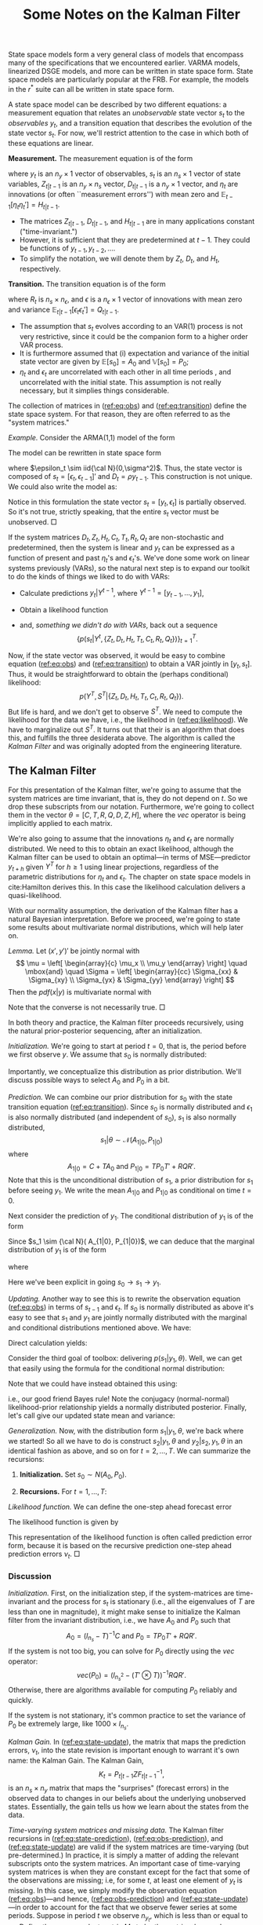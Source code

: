 #+TITLE: Some Notes on the Kalman Filter
#+OPTIONS: toc:nil num:nil
#+LaTeX_HEADER: \linespread{1.4}
#+LaTeX_HEADER: \usepackage[margin=1.00in]{geometry}
#+LaTeX_HEADER: \bibliographystyle{ecta}
#+LaTeX_HEADER: \usepackage{natbib}
#+LaTeX_HEADER: \usepackage{minted}
#+LaTeX_HEADER: \usepackage{xcolor}
#+LaTeX_HEADER: \definecolor{ll}{rgb}{0.95,0.95,0.95}
#+LATEX_HEADER_EXTRA: \usepackage{mdframed}
#+LATEX_HEADER_EXTRA: \setminted{fontsize=\small,baselinestretch=0,bgcolor=ll,breaklines=true}
State space models form a very general class of models that encompass
many of the specifications that we encountered earlier.  VARMA models,
linearized DSGE models, and more can be written in state space form.
State space models are particularly popular at the FRB.  For example,
the models in the $r^*$ suite can all be written in state space form.  
   
A state space model can be described by two different equations: a
measurement equation that relates an /unobservable/ state vector $s_t$
to the /observables/ $y_t$, and a transition equation that describes
the evolution of the state vector $s_t$.  For now, we'll restrict
attention to the case in which both of these equations are linear. 

#+latex:\noindent
*Measurement.* The measurement equation is of the form
\begin{eqnarray}
    \label{eq:obs}
    y_t = D_{t|t-1} + Z_{t|t-1} s_t  + \eta_t , \quad t=1,\ldots,T
\end{eqnarray}
where $y_t$ is an $n_y \times 1$ vector of observables, $s_t$ is an $n_s
\times 1$ vector of state variables, $Z_{t|t-1}$ is an $n_y \times n_s$
vector, $D_{t|t-1}$ is a $n_y\times 1$ vector, and $\eta_t$ are
innovations (or often ``measurement errors'') with mean zero and
$\mathbb{E}_{t-1}[ \eta_t \eta_t'] = H_{t|t-1}$.

- The matrices $Z_{t|t-1}$, $D_{t|t-1}$, and $H_{t|t-1}$ are in many applications constant ("time-invariant.")
- However, it is sufficient that they are predetermined at $t-1$. They could be functions of $y_{t-1}, y_{t-2}, \ldots$.
- To simplify the notation, we will denote them by $Z_t$, $D_t$, and $H_t$, respectively.

#+latex:\noindent
*Transition.* The transition equation is of the form
\begin{eqnarray}
     \label{eq:transition}
     s_t = C_{t|t-1} + T_{t|t-1} s_{t-1}  + R_{t|t-1} \epsilon_t
\end{eqnarray}
where $R_t$ is $n_s \times n_\epsilon$, and $\epsilon$ is a $n_\epsilon \times 1$ vector of innovations
with mean zero and variance $\mathbb{E}_{t|t-1}[ \epsilon_t \epsilon_t'] = Q_{t|t-1}$.
- The assumption that $s_t$ evolves according to an VAR(1) process
  is not very restrictive, since it could be the companion form to a
  higher order VAR process.
- It is furthermore assumed that (i) expectation and variance of the
  initial state vector are given by \(\mathbb E[s_0] = A_0\) and
  $\mathbb V[s_0] = P_0$;
- $\eta_t$ and $\epsilon_t$ are uncorrelated with each other in all
  time periods , and uncorrelated with the initial state. This
  assumption is not really necessary, but it simplies things
  considerable. 
The collection of matrices in ([[ref:eq:obs]]) and ([[ref:eq:transition]])
define the state space system.  For that reason, they are often
referred to as the "system matrices."

#+latex:\noindent
/Example./ Consider the ARMA(1,1) model of the form
\begin{eqnarray}
       y_t = \phi y_{t-1} + \epsilon_t + \theta \epsilon_{t-1} \quad \epsilon_t \sim iid{\cal N}(0,\sigma^2)
\end{eqnarray}
The model can be rewritten in state space form
\begin{eqnarray}
       y_t & = & [ 1 \; \theta] \left[ \begin{array}{c} \epsilon_t \\ \epsilon_{t-1} \end{array} \right] + \phi y_{t-1}\\
       \left[ \begin{array}{c} \epsilon_t \\ \epsilon_{t-1} \end{array} \right]
         & = &
         \left[ \begin{array}{cc} 0 & 0 \\ 1 & 0 \end{array} \right]
         \left[ \begin{array}{c} \epsilon_{t-1} \\ \epsilon_{t-2} \end{array} \right]
         +
         \left[ \begin{array}{c} \eta_t \\ 0 \end{array} \right]
\end{eqnarray}
where $\epsilon_t \sim iid{\cal N}(0,\sigma^2)$. Thus, the state
vector is composed of $s_t = [\epsilon_t, \epsilon_{t-1}]'$ and $D_{t}
= \rho y_{t-1}$.  This construction is not unique. We could also write
the model as:
\begin{eqnarray}
       y_t & = & [ 1 \; 0] \left[ \begin{array}{c} y_t \\ \epsilon_{t} \end{array} \right] \\
       \left[ \begin{array}{c} y_t \\ \epsilon_{t} \end{array} \right]
         & = &
         \left[ \begin{array}{cc} \phi & \theta \\ 0 & 0 \end{array} \right]
         \left[ \begin{array}{c} y_{t-1} \\ \epsilon_{t-1} \end{array} \right]
         +
         \left[ \begin{array}{c} 1\\ 1 \end{array} \right]\epsilon_t.
\end{eqnarray}
Notice in this formulation the state vector \(s_t = [y_t,\epsilon_t]\)
is partially observed.  So it's not true, strictly speaking, that the
entire $s_t$ vector must be unobserved. $\Box$

If the system matrices \(D_t, Z_t, H_t, C_t, T_t, R_t, Q_t\) are
non-stochastic and predetermined, then the system is linear and $y_t$
can be expressed as a function of present and past $\eta_t$'s and
$\epsilon_t$'s.  We've done some work on linear systems previously
(VARs), so the natural next step is to expand our toolkit to do the
kinds of things we liked to do with VARs:
- Calculate predictions $y_t|Y^{t-1}$, where $Y^{t-1} = [ y_{t-1}, \ldots, y_1]$,
- Obtain a likelihood function
  \begin{eqnarray}
       \label{eq:likelihood}
       p(Y^T| \{Z_t, D_t, H_t, T_t, C_t, R_t, Q_t \}),
  \end{eqnarray}
- and, /something we didn't do with VARs/, back out a sequence
   \[
       \left\{ p(s_t |Y^t, \{Z_t, D_t, H_t, T_t,
               C_t, R_t, Q_t \} ) \right\}_{t=1}^T.
   \]
Now, if the state vector was observed, it would be easy to combine
equation ([[ref:eq:obs]]) and ([[ref:eq:transition]]) to obtain a VAR jointly
in \([y_t, s_t]\).  Thus, it would be straightforward to obtain the
(perhaps conditional) likelihood: 
\[ 
p(Y^T,S^T | \{Z_t, D_t, H_t, T_t, C_t, R_t, Q_t \}).  
\] 
But life is hard, and we don't get to observe $S^T$.  We need to
compute the likelihood for the data we have, i.e., the likelihood in
([[ref:eq:likelihood]]).  We have to marginalize out $S^T$.  It turns out
that their is an algorithm that does this, and fulfills the three
desiderata above.  The algorithm is called the /Kalman Filter/ and was
originally adopted from the engineering literature.

** The Kalman Filter
   For this presentation of the Kalman filter, we're going to assume
   that the system matrices are time invariant, that is, they do not
   depend on $t$.  So we drop these subscripts from our notation.
   Furthermore, we're going to collect them in the vector \(\theta =
   [C,T,R,Q,D,Z,H]\), where the \(vec\) operator is being implicitly
   applied to each matrix.

   We're also going to assume that the innovations $\eta_t$ and
   $\epsilon_t$ are normally distributed.  We need to this to obtain
   an exact likelihood, although the Kalman filter can
   be used to obtain an optimal---in terms of MSE---predictor $y_{t+h}$
   given $Y^T$ for $h \ge 1$ using linear projections, regardless of
   the parametric distributions for $\eta_t$ and $\epsilon_t$.  The
   chapter on state space models in cite:Hamilton derives this. In
   this case the likelihood calculation delivers a quasi-likelihood.

   With our normality assumption, the derivation of the Kalman filter
   has a natural Bayesian interpretation.  Before we proceed, we're
   going to state some results about multivariate normal
   distributions, which will help later on.  

   #+latex: \noindent
   /Lemma./ Let $(x',y')'$ be jointly normal with
   \[
     \mu = \left[ \begin{array}{c} \mu_x \\ \mu_y \end{array} \right]
     \quad \mbox{and} \quad
     \Sigma = \left[ \begin{array}{cc} \Sigma_{xx} & \Sigma_{xy} \\
              \Sigma_{yx} & \Sigma_{yy} \end{array} \right]
   \]
   Then the $pdf(x|y)$ is multivariate normal with
   \begin{eqnarray}
     \mu_{x|y} &=& \mu_x + \Sigma_{xy} \Sigma_{yy}^{-1}(y - \mu_y) \\
     \Sigma_{xx|y} &=& \Sigma_{xx} - \Sigma_{xy} \Sigma_{yy}^{-1} \Sigma_{yx}
   \end{eqnarray}
   Note that the converse is not necessarily true. $\Box$
   
   In both theory and practice, the Kalman filter proceeds
   recursively, using the natural prior-posterior sequencing, after an
   initialization.

   #+latex:\noindent
   /Initialization./ We're going to start at period $t=0$, that is,
   the period before we first observe \(y\).  We assume that $s_0$ is
   normally distributed:
   \begin{align}
   s_0 | \theta \sim \mathcal N\left(A_0, P_0\right). 
   \end{align}
   Importantly, we conceptualize this distribution as prior
   distribution.  We'll discuss possible ways to select \(A_0\) and
   \(P_0\) in a bit.
  
   #+latex:\noindent
   /Prediction./ We can combine our prior distribution for $s_0$ with
   the state transition equation ([[ref:eq:transition]]).  Since $s_0$ is
   normally distributed and $\epsilon_1$ is also normally distributed
   (and independent of \(s_0\)), \(s_1\) is also normally distributed, 
   \[
   s_1 | \theta \sim \mathcal N\left(A_{1|0}, P_{1|0}\right)
   \]
   where
   \[
    A_{1|0} = C+T A_{0} \mbox{ and } P_{1|0} = T P_0 T' + RQR'.
   \]
   Note that this is the unconditional distribution of $s_1$, a prior
   distribution for $s_1$ before seeing $y_1$.  We write the mean
   $A_{1|0}$ and $P_{1|0}$ as conditional on time $t=0$.  

   Next consider the prediction of $y_1$.  The conditional
   distribution of $y_1$ is of the form
   \begin{eqnarray}
      y_1|s_1,\theta  \sim {\cal N}(D+Z s_1, H)
   \end{eqnarray}
   Since $s_1 \sim {\cal N}( A_{1|0}, P_{1|0})$, we can deduce that
   the marginal distribution of $y_1$ is of the form
   \begin{eqnarray}
       y_1|\theta  \sim {\cal N} (\hat{y}_{1|0}, F_{1|0})
   \end{eqnarray}
   where
   \begin{eqnarray*}
       \hat{y}_{1|0} = D + Z A_{1|0} \mbox{ and }  F_{1|0} =  Z P_{1|0} Z' + H.
   \end{eqnarray*}
   Here we've been explicit in going \(s_0 \rightarrow s_1 \rightarrow
   y_1\).  

   #+latex:\noindent
   /Updating./ Another way to see this is to rewrite the
   observation equation ([[ref:eq:obs]]) in terms of $s_{t-1}$ and
   $\epsilon_t$.  If $s_{0}$ is normally distributed as above it's
   easy to see that $s_1$ and $y_1$ are jointly normally distributed with
   the marginal and conditional distributions mentioned above.  We have:
   \begin{eqnarray}
        s_1 &=& C + T s_0 + R\epsilon_t \\
        y_1 &=& D + Z T s_0 + Z\epsilon_t + \eta_t.
   \end{eqnarray}
   Direct calculation yields:
   \begin{eqnarray}
       \begin{bmatrix}s_1 \\ y_1 \end{bmatrix} \bigg| \theta \sim \mathcal N \left( \begin{bmatrix} A_{1|0} \\ \hat y_{1|0} \end{bmatrix}, \begin{bmatrix} P_{1|0} & P_{1|0} Z' \\ Z P_{1|0} & F_{1|0} \end{bmatrix}\right).
   \end{eqnarray}
   Consider the third goal of toolbox: delivering
   $p(s_1|y_1,\theta)$. Well, we can get that easily using the formula
   for the conditional normal distribution:
   \begin{align}
     \label{eq:update}
     s_1 | y_1 \sim N\left( A_{1|0} + P_{1|0} Z' F_{1|0}^{-1} \left(y_1 - \hat y_{1|0}\right), P_{1|0} - P_{1|0} Z' F_{1|0}^{-1} Z P_{1|0}\right). 
   \end{align}
   Note that we could have instead obtained this using: 
   \begin{align}
     \label{eq:bayes}
      p(s_1 | y_1,\theta) \propto p(y_1|s_1,\theta) p(s_1|\theta),
   \end{align}
   i.e., our good friend Bayes rule!  Note the conjugacy
   (normal-normal) likelihood-prior relationship yields a normally
   distributed posterior.  Finally, let's call give our updated state mean and variance: 
   \begin{align}
     \label{eq:ms}
      A_1 = A_{1|0} + P_{1|0} Z' F_{1|0}^{-1} \left(y_1 - \hat y_{1|0}\right) \mbox{ and } P_1 = P_{1|0} - P_{1|0} Z' F_{1|0}^{-1} Z P_{1|0}.
   \end{align}

   #+latex:\noindent
   /Generalization./ Now, with the distribution form
   \(s_1|y_1,\theta\), we're back where we started!  So all we have to
   do is construct $s_2|y_1,\theta$ and $y_2 | s_2, y_1, \theta$ in an
   identical fashion as above, and so on for \(t = 2,\ldots,T\).  We
   can summarize the recursions:
   1. *Initialization.*  Set \(s_0 \sim N(A_0,P_0).\)
   2. *Recursions.* For \(t=1,\ldots,T\):
      \begin{align}
            \label{eq:state-prediction}
            \mbox{state prediction}&: A_{t|t-1} = C+T A_{t-1} \mbox{ and } P_{t|t-1} = T P_{t-1} T' + RQR'.\\
            \label{eq:obs-prediction}
            \mbox{observation prediction}&: \hat y_{t|t-1} = D + Z A_{t|t-1} \mbox{ and } F_{t|t-1} = Z P_{t|t-1} Z' + H. \\
            \label{eq:state-update}
            \mbox{state update}&: A_t = A_{t|t-1} + P_{t|t-1} Z' F_{t|t-1}^{-1} \left(y_t - \hat y_{t|t-1}\right) \mbox { and } \nonumber \\
                               &~~ P_t = P_{t|t-1} - P_{t|t-1} Z' F_{t|t-1}^{-1} Z P_{t|t-1}. 
      \end{align}
   
   #+latex:\noindent
   /Likelihood function./ We can define the one-step ahead forecast error
   \begin{eqnarray}
        \nu_t = y_t - \hat{y}_{t|t-1} =  Z (s_t - A_{t|t-1}) + \eta_t.
   \end{eqnarray}
   The likelihood function is given by
   \begin{eqnarray}
     p(Y^T | \theta )
       & = & \prod_{t=1}^T p(y_t|Y^{t-1}, \theta) \nonumber \\
       & = & ( 2 \pi)^{-n_yT/2} \left( \prod_{t=1}^T |F_{t|t-1}| \right)^{-1/2} \times \exp \left\{ - \frac{1}{2} \sum_{t=1}^T \nu_t F_{t|t-1}^{-1} \nu_t' \right\}
   \end{eqnarray}
   This representation of the likelihood function is often called prediction
   error form, because it is based on the recursive prediction one-step ahead
   prediction errors $\nu_t$. $\Box$

*** Discussion
   /Initialization./ First, on the initialization step, if the
   system-matrices are time-invariant and the process for \(s_t\) is
   stationary (i.e., all the eigenvalues of \(T\) are less than one in
   magnitude), it might make sense to initialize the Kalman filter
   from the invariant distribution, i.e., we have $A_0$ and $P_0$ such that
   \[
   A_0 = (I_{n_s} - T)^{-1} C \mbox{ and } P_0 = T P_0 T' + RQR'.
   \]
   If the system is not too big, you can solve for $P_0$ directly
   using the \(vec\) operator:
   \[
   vec(P_0) = \left(I_{n_s^2} - (T' \otimes T)\right)^{-1} RQR'.
   \]
   Otherwise, there are algorithms available for computing $P_0$
   reliably and quickly.  

   If the system is not stationary, it's common practice to set the
   variance of \(P_0\) be extremely large, like \(1000\times I_{n_s}\). 

   #+latex:\noindent
   /Kalman Gain./ In ([[ref:eq:state-update]]), the matrix that maps the
   prediction errors, \(\nu_t\), into the state revision is important
   enough to warrant it's own name: the Kalman Gain.  The Kalman Gain,
   \[
   K_t = P_{t|t-1} Z F_{t|t-1}^{-1},
   \]
   is an $n_s\times n_y$ matrix that maps the "surprises" (forecast
   errors) in the observed data to changes in our beliefs about the
   underlying unobserved states.  Essentially, the gain tells us how
   we learn about the states from the data.

   #+latex:\noindent
   /Time-varying system matrices and missing data./ The Kalman filter
   recursions in ([[ref:eq:state-prediction]]), ([[ref:eq:obs-prediction]]),
   and ([[ref:eq:state-update]]) are valid if the system matrices are
   time-varying (but pre-determined.)  In practice, it is simply a
   matter of adding the relevant subscripts onto the system matrices.
   An important case of time-varying system matrices is when they are
   constant except for the fact that some of the observations are
   missing; i.e, for some $t$, at least one element of \(y_t\) is
   missing.  In this case, we simply modify the observation equation
   ([[ref:eq:obs]])---and hence, ([[ref:eq:obs-prediction]]) and
   ([[ref:eq:state-update]])---in order to account for the fact that we
   observe fewer series at some periods.  Suppose in period \(t\) we
   observe $n_{y_t}$, which is less than or equal to $n_y$.  Define the
   $n_{y_t} \times n_y$ select matrix $M_t$, to be the matrix whose
   columns are comprised of \(\{e_i : i\mbox{th series is
   observed}\}\), where \(e_i\) is the \(n_y\times 1\) vector with a
   one in the \(i\)th position and zeros elsewhere.  Then,
   \begin{align}
     \label{eq:missing}
     D_t = M_t D,~~ Z_t = M_t Z, \mbox{ and } H_t = M_t H M_t'.  
   \end{align}
   The ability to handle missing data is an extremely powerful feature
   of the Kalman filter, as it allows us to both handle estimating
   models with missing data, and make inference about the missing data
   itself.  More on this later.  Most programmed Kalman filter
   routines can handle missing data without an modification of the
   system matrices on the part of the user.  Simply code your missing
   data as ~nan~.  Finally, note that the likelihood calculation in
   ([[ref:eq:likelihood]]) needs to be modified (i.e., \(n_y\) needs to be
   replaced by \(n_{y_t}\).)  Again, preprogrammed routines should
   handle this without user intervention.  

   #+latex:\noindent
   /"Steady-state" Kalman filter./ Suppose the system matrices are constant. If we combine
   ([[ref:eq:state-prediction]]), ([[ref:eq:obs-prediction]]) ([[ref:eq:state-update]]) for the state
   variance, we obtain
   \begin{eqnarray}
   P_{t+1|t} = T P_{t|t-1}T' + RQR - T P_{t|t-1} Z' (Z P_{t|t-1} Z' + H)^{-1} Z P_{t|t-1}T' 
   \end{eqnarray}
   with \(P_{0|-1} = P_0.\) This equation is known as the /matrix
   Riccati recursion/, a discrete time analogue to the popular set of
   ODEs.  Under some regularity conditions, as $t$ gets sufficiently
   large, \(P_{t+1|t} \rightarrow \bar P\), i.e., there is an
   invariant solution to the Riccati equation.  Some people refer to
   this as the "steady-state" prediction variance (and
   correspondingly, the "steady-state" Kalman gain.)  It can be useful
   in computation as well: after a sufficiently amount of time, one
   does not need to continue to update \(P_{t|t-1}\), which is the
   typically the costliest part of evaluating the Kalman filter.  Note
   this also makes clear that the variances in the Kalman filter to
   not depend on the observed data. 

   # #+latex:\noindent
   # /Innovations representation of the Kalman Filter./ TBD

   #+latex:\noindent 
   /Caution./ Some authors adopt a slightly different timing
   convention with the Kalman Filter; specifically,
   cite:DurbinKoopman2001.  The initialization of the filter changes
   slightly.  It's all very tedious. 
   

*** Kalman Smoothing 
    Note that the Kalman filter is a /filter/: it delivers the
    sequence of smoothed distribution \(\{s_t | Y^{t}\}_{t=1}^T\),
    which since they are normal, are simply described by the sequence
    \(\{A_t,P_t\}_{t=1}^T\).  Sometimes, we interested in the
    /smoothed/ distributions, \(\{s_t | Y^T\}_{t=1}^T\), that is
    distributions of the unobserved states conditional on all of the
    data.  These distributions are also normally distributed, and can
    be found another recursive algorithm known as the Kalman smoother.  

    The Kalman smoother is more or less the Kalman filter in reverse.
    Let's define \[ A_{t|T} = \mathbb E[s_{t}|Y^T] \mbox{ and }
    P_{t|T} = \mathbb V[S_t|Y^T].  \] The Kalman smoother delivers to
    the sequence \(\{A_{t|T},P_{t|T}\}_{t=1}^T\).  Clearly, \(A_{T|T}
    = A_T\) and \(P_{T|T} = P_T\).  Consider next computing the
    smoothed distribution at time \(T-1\).  Consider the joint
    distribution of the form 

   \begin{eqnarray}
       \label{eq:smoother}
       \begin{bmatrix}s_{T-1} \\ s_T \\ y_T \end{bmatrix} \bigg| Y^{T-1}, \theta 
         \sim \mathcal N \left( \begin{bmatrix} A_{T-1} \\ A_{T|T-1} \\ \hat y_{T|T-1} \end{bmatrix}, \begin{bmatrix} P_{T-1} & P_{T-1}T' & P_{T-1} T' Z'  \\
                                                                                                                      T P_{T-1} & P_{T|T-1} & P_{T|T-1} Z' \\ 
                                                                                                                      Z T P_{T-1} & Z P_{T|T-1} & F_{T|T-1} \end{bmatrix}\right).
   \end{eqnarray}
   Thus, the mean of $s_{T-1} | Y^T, \theta$ is given by: 
   \begin{align}
   A_{T-1|T} &= A_{T-1} + P_{T-1} T' Z' F_{T|T-1}^{-1} (y_T - \hat y_{T|T-1})  &  \nonumber \\ 
             &= A_{T-1} + \underbrace{P_{T-1} T' P_{T|T-1}^{-1}}_{J_{T-1}} (A_T - A_{T|T-1}) & \mbox{using (\ref{eq:state-update})}. 
   \end{align}
   The variance is similarly calculated as: 
   \begin{align}
   P_{T-1|T} &= P_{T-1} - P_{T-1} T' Z' F_{T|T-1}^{-1} Z T P_{T-1} & \nonumber \\
             &= P_{T-1} - J_{T-1}  (P_T - P_{T|T-1}) J_{T-1} ' & \mbox{using (\ref{eq:state-update})}. 
   \end{align}
   To extend this to \(T-2\) and so on simply modify
   (\ref{eq:smoother}).  Note that the procedure sketched here can be
   numerically unstable, most packaged software will take care of this. 
    

*** Drawing from the Smoothed Distribution

    Often times one wants to simulate from the smoothed distribution.
    Conceptually this is straightforward, but note that our sequence
    of smoothed distributions we derived above does not include the
    joint distribution of the \(s_t\)s. Drawing from the joint
    distribution \(S^T|Y^T\) is known as /simulation smoothing/.
    Doing this quickly and accurately has been a topic of research of
    the past few decades.  cite:fruhwirth1994data and cite:CaKohn94
    independently developed methods of drawing samples of $S^T | Y^T$
    using a recursive technique consisting of first sampling $s_T|Y^T$
    and then sampling $S_{T-1}| Y^T, s^T$ and so on.  Importance
    computational improvements were made first by cite:Jong1995 and
    then cite:Durbin2002. 
    

** An Example: GDP+

   Here I'm going to through a simple state space model described in
   cite:Aruoba_2016.  Since GDP data is inherently noisy, the authors
   use both income-side \((GDP_{It})\) and expenditure-side
   \((GDP_{Et})\) data on GDP growth to infer the true (unobserved) growth rate,
   \(GDP_t\).  The authors posit that the true growth rate follows an AR(1): 
   \begin{align}
     \label{eq:gdp}
    GDP_t = \mu (1-\rho) + \rho GDP_{t-1} + \epsilon_t, \quad \epsilon_t \sim IID N(0, \sigma^2).
   \end{align}
   An that both income- and expenditure-side estimates are mismeasured versions of this: 
   \begin{align}
     \label{eq:gdp-measure}
     \begin{array}{c}
      GDP_{Et} \\ GDP_{It} 
     \end{array}
     \bigg| GDP_t
     \sim IID N \left(
    \left[
  \begin{array}{c}
    GDP_t \\ GDP_t
  \end{array}
  \right],
    \left[
  \begin{array}{cc}
    \sigma_{E}^2 & 0 \\ 0 & \sigma_{I}^2
  \end{array}
  \right]\right)
   \end{align}
   We can cast this into state space form with $n_y = 2$ and $n_s = n_\epsilon = 1$.  We have 
   \begin{align}
   C = \mu(1-\rho),~~ T = \rho,~~ R = 1, \mbox{ and } Q = \sigma^2, \nonumber \\
   D = \begin{bmatrix}0 \\ 0 \end{bmatrix}, ~~ Z = \begin{bmatrix}1 \\ 1 \end{bmatrix}, \mbox{ and } H =     \left[
  \begin{array}{cc}
    \sigma_{E}^2 & 0 \\ 0 & \sigma_{I}^2
  \end{array}
  \right].
  \end{align}
  Here's a look at the data:
     #+BEGIN_SRC jupyter-python :session ps4  :ipyfile gdps.png :exports results :results raw drawer
       %matplotlib inline
       import matplotlib.pyplot as plt

       from pandas_datareader.data import DataReader

       # get the data from FRED
       series = ['A261RX1Q020SBEA', # real gross domestic income
                 'GDPC1', # real gross domestic product
                 'CNP16OV'] # population

       data = DataReader(series,
                         data_source='fred',
                         start='1960',
                         end='2016Q3').resample('Q').mean()

       data['gdpe'] = 100*(data.GDPC1 / data.CNP16OV).pct_change()
       data['gdpi'] = 100*(data.A261RX1Q020SBEA / data.CNP16OV).pct_change()
       data = data['1965':'2015']
       ax=data[['gdpe', 'gdpi']].plot(); ax.set_xlabel=''
     #+END_SRC

     #+RESULTS:
     [[file:./.ob-jupyter/2b8bece5ece6f1499320a15f640aab87d1456995.png]]
   We can use the Kalman filter to maximize the likelihood function,
   since we haven't quite worked out how to elicit the posterior of
   this model just yet.  
     #+BEGIN_SRC jupyter-python :session ps4  :exports results :results output
       # to install use conda:
       # conda install dsge -c eherbst
       from dsge.DSGE import DSGE

       gdp_plus = DSGE.read('/home/eherbst/Dropbox/teaching/econ-616-fall-2017/problem-sets/gdp_plus.yaml')
       mod = gdp_plus.compile_model()
       mod.yy = data[['gdpe', 'gdpi']]

       x0 = gdp_plus.p0()
       print('Initial likelihood: ', mod.log_lik(x0))

       from scipy.optimize import minimize

       x0 = minimize(lambda x: -mod.log_lik(x), x0, method='L-BFGS-B')
       #print(x0)
       x1 = x0.x
       print('Maximized Likelihood: ', mod.log_lik(x1))
       print(dict(zip(gdp_plus.parameters, x1)))
     #+END_SRC

     #+RESULTS:
     : /home/eherbst/anaconda3/lib/python3.6/site-packages/dsge/DSGE.py:436: YAMLLoadWarning: calling yaml.load() without Loader=... is deprecated, as the default Loader is unsafe. Please read https://msg.pyyaml.org/load for full details.
     :   model_yaml = yaml.load(txt)
     : Initial likelihood:  -4295.194454033076
     :       fun: 358.6576555307997
     :  hess_inv: <5x5 LbfgsInvHessProduct with dtype=float64>
     :       jac: array([-4.26325641e-04,  8.52651283e-05, -4.94537744e-04, -1.40403245e-03,
     :        -5.40012479e-04])
     :   message: b'CONVERGENCE: REL_REDUCTION_OF_F_<=_FACTR*EPSMCH'
     :      nfev: 102
     :       nit: 13
     :    status: 0
     :   success: True
     :         x: array([0.50928686, 0.39572733, 0.28135205, 0.40318565, 0.64130141])
     : Maximized Likelihood:  -358.6576555307997
     : {rho: 0.50928686065337, mu: 0.39572732722385195, sige: 0.2813520545284143, sigi: 0.4031856485391094, sig: 0.6413014140257065}

  We these point estimates, we can use the kalman filter to extract
  \(\{ A_t\}_{t=1}^T\), the filtered means of the "true" GDP series.
  We'll plot them along with the observables, and the simple average
  of expenditure-side and income-side GDP estimates.

     #+BEGIN_SRC jupyter-python :session ps4  :exports results :ipyfile filtered_states.png :results raw drawer
       f = mod.kf_everything(x1)['filtered_means']

       fig,ax=plt.subplots()
       (f['gdp'] + x1[1]).plot(color='black', linestyle='dashed', linewidth=3,ax=ax)
       data.gdpe.plot(ax=ax, linewidth=2)
       data.gdpi.plot(ax=ax, linewidth=2)
       (0.5*data.gdpe+0.5*data.gdpi).plot(color='grey')
       ax.legend(['Filted GDP', 'GDPE', 'GDPI', 'Average'])
       fig.set_size_inches(16,9)
     #+END_SRC

     #+RESULTS:
     [[file:./.ob-jupyter/8a012e4f059bc433c7bf18a0ebb7411c735172fb.png]]

     To make it a bit easier to see, let's look at the last five or so years.
     #+BEGIN_SRC jupyter-python :session ps4  :ipyfile filtered_recent.png :exports results  :results raw drawer
       fig,ax=plt.subplots()
       (f['gdp'] + x1[1])['2011':].plot(color='black', linestyle='dashed', linewidth=3,ax=ax)
       data.gdpe['2011':].plot(ax=ax, linewidth=2)
       data.gdpi['2011':].plot(ax=ax, linewidth=2)
       (0.5*data.gdpe+0.5*data.gdpi)['2011':].plot(color='grey')
       ax.legend(['Filted GDP', 'GDPE', 'GDPI', 'Average'])
       fig.set_size_inches(16,9)
     #+END_SRC

     #+RESULTS:
     [[file:./.ob-jupyter/1df184eae48d871aceae06ae7fbf9f5610fe7daf.png]]
     You can see the average is different form the filtered estimate.
     Why is that?  The Kalman Gain matrix places different weights on
     the income- and expenditure-side GDP data. 

     #+begin_src jupyter-python :session ps4  :display latex :exports none
      import sympy 
      from IPython.display import Latex
      pbar, rho, sigma, sigma_I, sigma_E = sympy.symbols('pbar, rho, sigma, sigma_I, sigma_E')

      s = -pbar + rho**2*pbar + sigma**2 - (rho**2*pbar**2* (sympy.Matrix([[1,1]]) * (sympy.Matrix([[pbar + sigma_I**2, pbar], [pbar, pbar + sigma_E**2]])).inv() * sympy.Matrix([[1],[1]]))[0,0]).simplify()
      Latex(sympy.printing.latex(sympy.solve(s,pbar)[1].simplify()))
     #+end_src

     #+RESULTS:
     #+begin_export latex
     \frac{\rho^{2} \sigma_{E}^{2} \sigma_{I}^{2} + \sigma^{2} \sigma_{E}^{2} + \sigma^{2} \sigma_{I}^{2} - \sigma_{E}^{2} \sigma_{I}^{2} + \sqrt{\left(\rho^{2} \sigma_{E}^{2} \sigma_{I}^{2} - 2 \rho \sigma_{E}^{2} \sigma_{I}^{2} + \sigma^{2} \sigma_{E}^{2} + \sigma^{2} \sigma_{I}^{2} + \sigma_{E}^{2} \sigma_{I}^{2}\right) \left(\rho^{2} \sigma_{E}^{2} \sigma_{I}^{2} + 2 \rho \sigma_{E}^{2} \sigma_{I}^{2} + \sigma^{2} \sigma_{E}^{2} + \sigma^{2} \sigma_{I}^{2} + \sigma_{E}^{2} \sigma_{I}^{2}\right)}}{2 \left(\sigma_{E}^{2} + \sigma_{I}^{2}\right)}
     #+end_export
     
     #+begin_src jupyter-python :session ps4   :exports none
       import numpy as np
       t = sympy.solve(s,pbar)
       tt = [ti.subs({rho:0.51,sigma_E:0.28,sigma_I:0.40,sigma:0.64}) for ti in t]


       def riccati(p0):
           rho=0.51
           sigma_E=0.28
           sigma_I=0.40
           sigma=0.64

           Z = np.array([[1],[1]])

           for _ in range(100):
               p0 = rho*p0*rho + sigma**2 - rho*p0 * (Z.T @ np.linalg.inv([[p0+sigma_E**2, p0],[p0,p0+sigma_I**2]]) @ Z)[0,0] * p0 * rho
           return p0
      
      riccati(2),tt[1]
     #+end_src

     

     #+begin_src jupyter-python :session ps4   :exports none
       (pbar* sympy.Matrix([[1,1]]) * (sympy.Matrix([[pbar + sigma_I**2,
                                                      pbar], [pbar, pbar + sigma_E**2]])).inv() )[1].simplify()
     #+end_src

     #+RESULTS:
     : -pbar*sigma_I**2/(pbar**2 - (pbar + sigma_E**2)*(pbar + sigma_I**2))

[[bibliography:../../../ref/ref.bib]]
